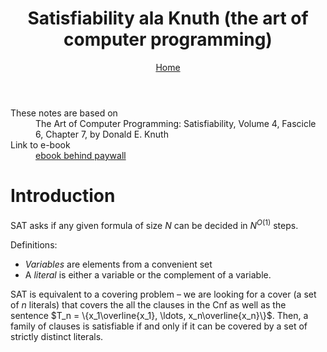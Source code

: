 #+title: Satisfiability ala Knuth (the art of computer programming)
#+options: toc:4 H:4
#+HTML_HEAD: <link rel="stylesheet" type="text/css" href="css/stylesheet.css" />
#+subtitle: [[file:index.org][Home]]

- These notes are based on :: The Art of Computer Programming: Satisfiability, Volume 4, Fascicle 6, Chapter 7, by Donald E. Knuth
- Link to e-book :: [[https://i-share-uiu.primo.exlibrisgroup.com/discovery/fulldisplay?docid=alma99947576812205899&context=L&vid=01CARLI_UIU:CARLI_UIU&tab=LibraryCatalog&lang=en][ebook behind paywall]]

* Introduction
SAT asks if any given formula of size \(N\) can be decided in \(N^{O(1)}\) steps.

Definitions:
- /Variables/ are elements from a convenient set
- A /literal/ is either a variable or the complement of a variable.

SAT is equivalent to a covering problem -- we are looking for a cover (a
set of \(n\) literals) that covers the all the clauses in the Cnf as well
as the sentence \(T_n = \{x_1\overline{x_1}, \ldots, x_n\overline{x_n}\}\).
Then, a family of clauses is satisfiable if and only if it can be covered
by a set of strictly distinct literals.


* Buffer local settings                                            :noexport:
